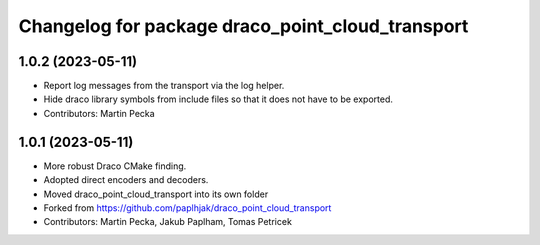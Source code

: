 ^^^^^^^^^^^^^^^^^^^^^^^^^^^^^^^^^^^^^^^^^^^^^^^^^
Changelog for package draco_point_cloud_transport
^^^^^^^^^^^^^^^^^^^^^^^^^^^^^^^^^^^^^^^^^^^^^^^^^

1.0.2 (2023-05-11)
------------------
* Report log messages from the transport via the log helper.
* Hide draco library symbols from include files so that it does not have to be exported.
* Contributors: Martin Pecka

1.0.1 (2023-05-11)
------------------
* More robust Draco CMake finding.
* Adopted direct encoders and decoders.
* Moved draco_point_cloud_transport into its own folder
* Forked from https://github.com/paplhjak/draco_point_cloud_transport
* Contributors: Martin Pecka, Jakub Paplham, Tomas Petricek
